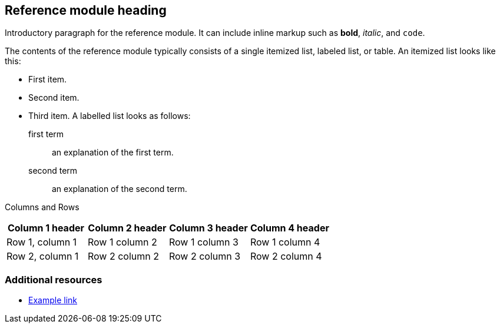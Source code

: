 == Reference module heading

Introductory paragraph for the reference module.
It can include inline markup such as
*bold*, _italic_, and `code`.

The contents of the reference module typically consists of
a single itemized list, labeled list, or table.
An itemized list looks like this:

* First item.
* Second item.
* Third item.
A labelled list looks as follows:

first term:: an explanation of the first term.
second term:: an explanation of the second term.

Columns and Rows

[options="header"]
|====
|Column 1 header|Column 2 header|Column 3 header|Column 4 header
|Row 1, column 1|Row 1 column 2|Row 1 column 3|Row 1 column 4
|Row 2, column 1|Row 2 column 2|Row 2 column 3|Row 2 column 4
|====


=== Additional resources

* link:http://example.com[Example link]
